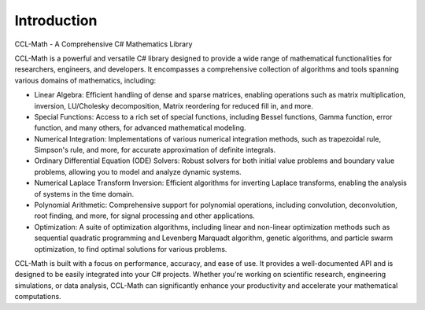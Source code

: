 Introduction
=============

CCL-Math - A Comprehensive C# Mathematics Library

CCL-Math is a powerful and versatile C# library designed to provide a wide range of mathematical functionalities for researchers, engineers, and developers. It encompasses a comprehensive collection of algorithms and tools spanning various domains of mathematics, including:

- Linear Algebra: Efficient handling of dense and sparse matrices, enabling operations such as matrix multiplication, inversion, LU/Cholesky decomposition, Matrix reordering for reduced fill in, and more.
- Special Functions: Access to a rich set of special functions, including Bessel functions, Gamma function, error function, and many others, for advanced mathematical modeling.
- Numerical Integration: Implementations of various numerical integration methods, such as trapezoidal rule, Simpson's rule, and more, for accurate approximation of definite integrals.
- Ordinary Differential Equation (ODE) Solvers: Robust solvers for both initial value problems and boundary value problems, allowing you to model and analyze dynamic systems.
- Numerical Laplace Transform Inversion: Efficient algorithms for inverting Laplace transforms, enabling the analysis of systems in the time domain.
- Polynomial Arithmetic: Comprehensive support for polynomial operations, including convolution, deconvolution, root finding, and more, for signal processing and other applications.
- Optimization: A suite of optimization algorithms, including linear and non-linear optimization methods such as sequential quadratic programming and Levenberg Marquadt algorithm, genetic algorithms, and particle swarm optimization, to find optimal solutions for various problems.

CCL-Math is built with a focus on performance, accuracy, and ease of use. It provides a well-documented API and is designed to be easily integrated into your C# projects. Whether you're working on scientific research, engineering simulations, or data analysis, CCL-Math can significantly enhance your productivity and accelerate your mathematical computations.
